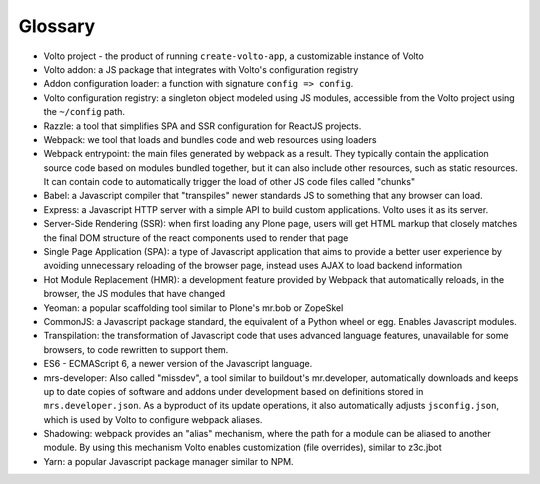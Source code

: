 Glossary
--------

- Volto project - the product of running ``create-volto-app``, a customizable
  instance of Volto

- Volto addon: a JS package that integrates with Volto's configuration registry

- Addon configuration loader: a function with signature ``config => config``.

- Volto configuration registry: a singleton object modeled using JS modules,
  accessible from the Volto project using the ``~/config`` path.

- Razzle: a tool that simplifies SPA and SSR configuration for ReactJS
  projects.

- Webpack: we tool that loads and bundles code and web resources using loaders

- Webpack entrypoint: the main files generated by webpack as a result. They
  typically contain the application source code based on modules bundled
  together, but it can also include other resources, such as static resources.
  It can contain code to automatically trigger the load of other JS code files
  called "chunks"

- Babel: a Javascript compiler that "transpiles" newer standards JS to
  something that any browser can load.

- Express: a Javascript HTTP server with a simple API to build custom
  applications. Volto uses it as its server.

- Server-Side Rendering (SSR): when first loading any Plone page, users will get HTML
  markup that closely matches the final DOM structure of the react components
  used to render that page

- Single Page Application (SPA): a type of Javascript application that aims to
  provide a better user experience by avoiding unnecessary reloading of the
  browser page, instead uses AJAX to load backend information

- Hot Module Replacement (HMR): a development feature provided by Webpack that
  automatically reloads, in the browser, the JS modules that have changed

- Yeoman: a popular scaffolding tool similar to Plone's mr.bob or ZopeSkel

- CommonJS: a Javascript package standard, the equivalent of a Python wheel or
  egg. Enables Javascript modules.

- Transpilation: the transformation of Javascript code that uses advanced
  language features, unavailable for some browsers, to code rewritten to
  support them.

- ES6 - ECMAScript 6, a newer version of the Javascript language.

- mrs-developer: Also called "missdev", a tool similar to buildout's
  mr.developer, automatically downloads and keeps up to date copies of software
  and addons under development based on definitions stored in
  ``mrs.developer.json``. As a byproduct of its update operations, it also
  automatically adjusts ``jsconfig.json``, which is used by Volto to configure
  webpack aliases.

- Shadowing: webpack provides an "alias" mechanism, where the path for
  a module can be aliased to another module. By using this mechanism Volto
  enables customization (file overrides), similar to z3c.jbot

- Yarn: a popular Javascript package manager similar to NPM.
